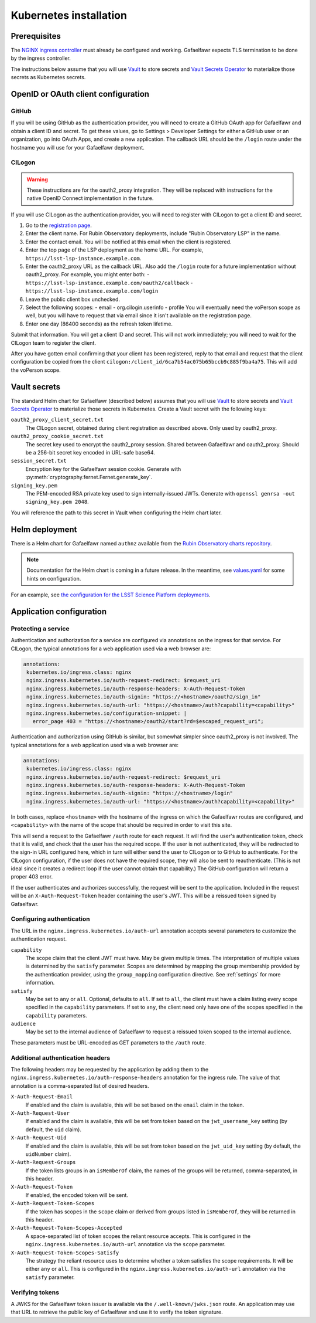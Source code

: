 #######################
Kubernetes installation
#######################

Prerequisites
=============

The `NGINX ingress controller <https://github.com/kubernetes/ingress-nginx>`__ must already be configured and working.
Gafaelfawr expects TLS termination to be done by the ingress controller.

The instructions below assume that you will use Vault_ to store secrets and `Vault Secrets Operator`_ to materialize those secrets as Kubernetes secrets.

.. _Vault: https://vaultproject.io/
.. _Vault Secrets Operator: https://github.com/ricoberger/vault-secrets-operator

OpenID or OAuth client configuration
====================================

GitHub
------

If you will be using GitHub as the authentication provider, you will need to create a GitHub OAuth app for Gafaelfawr and obtain a client ID and secret.
To get these values, go to Settings > Developer Settings for either a GitHub user or an organization, go into OAuth Apps, and create a new application.
The callback URL should be the ``/login`` route under the hostname you will use for your Gafaelfawr deployment.

CILogon
-------

.. warning::
   These instructions are for the oauth2_proxy integration.
   They will be replaced with instructions for the native OpenID Connect implementation in the future.

If you will use CILogon as the authentication provider, you will need to register with CILogon to get a client ID and secret.

1. Go to the `registration page <https://cilogon.org/oauth2/register>`__.
2. Enter the client name.
   For Rubin Observatory deployments, include "Rubin Observatory LSP" in the name.
3. Enter the contact email.
   You will be notified at this email when the client is registered.
4. Enter the top page of the LSP deployment as the home URL.
   For example, ``https://lsst-lsp-instance.example.com``.
5. Enter the oauth2_proxy URL as the callback URL.
   Also add the ``/login`` route for a future implementation without oauth2_proxy.
   For example, you might enter both:
   - ``https://lsst-lsp-instance.example.com/oauth2/callback``
   - ``https://lsst-lsp-instance.example.com/login``
6. Leave the public client box unchecked.
7. Select the following scopes:
   - email
   - org.cilogin.userinfo
   - profile
   You will eventually need the voPerson scope as well, but you will have to request that via email since it isn't available on the registration page.
8. Enter one day (86400 seconds) as the refresh token lifetime.

Submit that information.
You will get a client ID and secret.
This will not work immediately; you will need to wait for the CILogon team to register the client.

After you have gotten email confirming that your client has been registered, reply to that email and request that the client configuration be copied from the client ``cilogon:/client_id/6ca7b54ac075b65bccb9c885f9ba4a75``.
This will add the voPerson scope.

Vault secrets
=============

The standard Helm chart for Gafaelfawr (described below) assumes that you will use `Vault`_ to store secrets and `Vault Secrets Operator`_ to materialize those secrets in Kubernetes.
Create a Vault secret with the following keys:

``oauth2_proxy_client_secret.txt``
    The CILogon secret, obtained during client registration as described above.
    Only used by oauth2_proxy.

``oauth2_proxy_cookie_secret.txt``
    The secret key used to encrypt the oauth2_proxy session.
    Shared between Gafaelfawr and oauth2_proxy.
    Should be a 256-bit secret key encoded in URL-safe base64.

``session_secret.txt``
    Encryption key for the Gafaelfawr session cookie.
    Generate with :py:meth:`cryptography.fernet.Fernet.generate_key`.

``signing_key.pem``
    The PEM-encoded RSA private key used to sign internally-issued JWTs.
    Generate with ``openssl genrsa -out signing_key.pem 2048``.

You will reference the path to this secret in Vault when configuring the Helm chart later.

Helm deployment
===============

There is a Helm chart for Gafaelfawr named ``authnz`` available from the `Rubin Observatory charts repository <https://lsst-sqre.github.io/charts/>`__.

.. note::
   Documentation for the Helm chart is coming in a future release.
   In the meantime, see `values.yaml <https://github.com/lsst-sqre/charts/blob/master/authnz/values.yaml>`__ for some hints on configuration.

For an example, see `the configuration for the LSST Science Platform deployments <https://github.com/lsst-sqre/lsp-deploy/blob/master/services/authnz>`__.

Application configuration
=========================

Protecting a service
--------------------

Authentication and authorization for a service are configured via annotations on the ingress for that service.
For CILogon, the typical annotations for a web application used via a web browser are:

.. code-block:: yaml

   annotations:
    kubernetes.io/ingress.class: nginx
    nginx.ingress.kubernetes.io/auth-request-redirect: $request_uri
    nginx.ingress.kubernetes.io/auth-response-headers: X-Auth-Request-Token
    nginx.ingress.kubernetes.io/auth-signin: "https://<hostname>/oauth2/sign_in"
    nginx.ingress.kubernetes.io/auth-url: "https://<hostname>/auth?capability=<capability>"
    nginx.ingress.kubernetes.io/configuration-snippet: |
      error_page 403 = "https://<hostname>/oauth2/start?rd=$escaped_request_uri";

Authentication and authorization using GitHub is similar, but somewhat simpler since oauth2_proxy is not involved.
The typical annotations for a web application used via a web browser are:

.. code-block:: yaml

   annotations:
    kubernetes.io/ingress.class: nginx
    nginx.ingress.kubernetes.io/auth-request-redirect: $request_uri
    nginx.ingress.kubernetes.io/auth-response-headers: X-Auth-Request-Token
    nginx.ingress.kubernetes.io/auth-signin: "https://<hostname>/login"
    nginx.ingress.kubernetes.io/auth-url: "https://<hostname>/auth?capability=<capability>"

In both cases, replace ``<hostname>`` with the hostname of the ingress on which the Gafaelfawr routes are configured, and ``<capability>`` with the name of the scope that should be required in order to visit this site.

This will send a request to the Gafaelfawr ``/auth`` route for each request.
It will find the user's authentication token, check that it is valid, and check that the user has the required scope.
If the user is not authenticated, they will be redirected to the sign-in URL configured here, which in turn will either send the user to CILogon or to GitHub to authenticate.
For the CILogon configuration, if the user does not have the required scope, they will also be sent to reauthenticate.
(This is not ideal since it creates a redirect loop if the user cannot obtain that capability.)
The GitHub configuration will return a proper 403 error.

If the user authenticates and authorizes successfully, the request will be sent to the application.
Included in the request will be an ``X-Auth-Request-Token`` header containing the user's JWT.
This will be a reissued token signed by Gafaelfawr.

Configuring authentication
--------------------------

The URL in the ``nginx.ingress.kubernetes.io/auth-url`` annotation accepts several parameters to customize the authentication request.

``capability``
    The scope claim that the client JWT must have.
    May be given multiple times.
    The interpretation of multiple values is determined by the ``satisfy`` parameter.
    Scopes are determined by mapping the group membership provided by the authentication provider, using the ``group_mapping`` configuration directive.
    See :ref:`settings` for more information.

``satisfy``
    May be set to ``any`` or ``all``.
    Optional, defaults to ``all``.
    If set to ``all``, the client must have a claim listing every scope specified in the ``capability`` parameters.
    If set to ``any``, the client need only have one of the scopes specified in the ``capability`` parameters.

``audience``
    May be set to the internal audience of Gafaelfawr to request a reissued token scoped to the internal audience.

These parameters must be URL-encoded as GET parameters to the ``/auth`` route.

Additional authentication headers
---------------------------------

The following headers may be requested by the application by adding them to the ``nginx.ingress.kubernetes.io/auth-response-headers`` annotation for the ingress rule.
The value of that annotation is a comma-separated list of desired headers.

``X-Auth-Request-Email``
    If enabled and the claim is available, this will be set based on the ``email`` claim in the token.

``X-Auth-Request-User``
    If enabled and the claim is available, this will be set from token based on the ``jwt_username_key`` setting (by default, the ``uid`` claim).

``X-Auth-Request-Uid``
    If enabled and the claim is available, this will be set from token based on the ``jwt_uid_key`` setting (by default, the ``uidNumber`` claim).

``X-Auth-Request-Groups``
    If the token lists groups in an ``isMemberOf`` claim, the names of the groups will be returned, comma-separated, in this header.

``X-Auth-Request-Token``
    If enabled, the encoded token will be sent.

``X-Auth-Request-Token-Scopes``
    If the token has scopes in the ``scope`` claim or derived from groups listed in ``isMemberOf``, they will be returned in this header.

``X-Auth-Request-Token-Scopes-Accepted``
    A space-separated list of token scopes the reliant resource accepts.
    This is configured in the ``nginx.ingress.kubernetes.io/auth-url`` annotation via the ``scope`` parameter.

``X-Auth-Request-Token-Scopes-Satisfy``
    The strategy the reliant resource uses to determine whether a token satisfies the scope requirements.
    It will be either ``any`` or ``all``.
    This is configured in the ``nginx.ingress.kubernetes.io/auth-url`` annotation via the ``satisfy`` parameter.

Verifying tokens
----------------

A JWKS for the Gafaelfawr token issuer is available via the ``/.well-known/jwks.json`` route.
An application may use that URL to retrieve the public key of Gafaelfawr and use it to verify the token signature.
